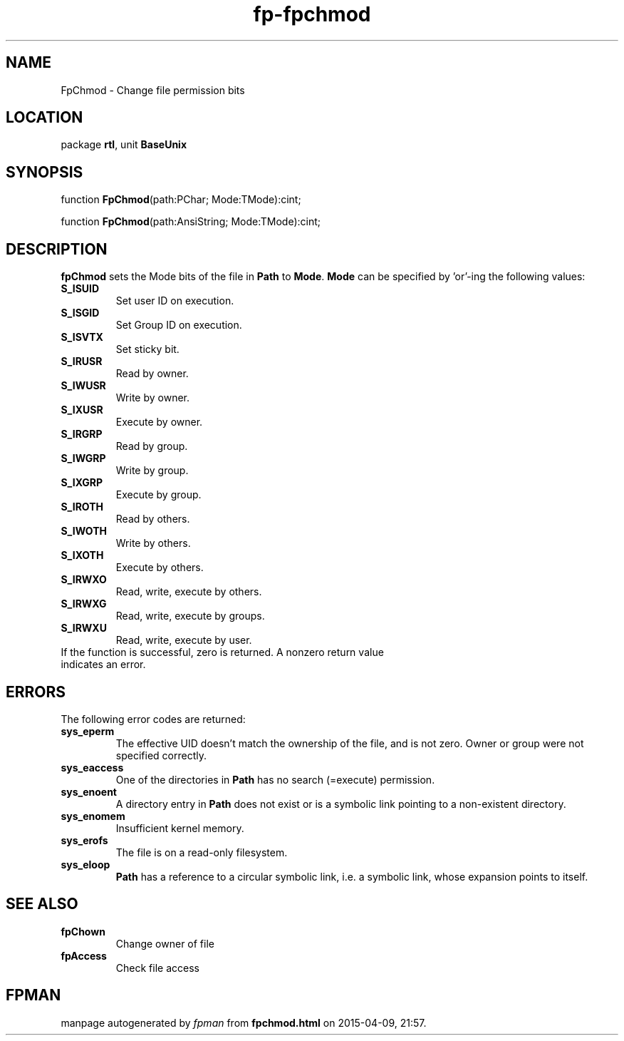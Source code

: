 .\" file autogenerated by fpman
.TH "fp-fpchmod" 3 "2014-03-14" "fpman" "Free Pascal Programmer's Manual"
.SH NAME
FpChmod - Change file permission bits
.SH LOCATION
package \fBrtl\fR, unit \fBBaseUnix\fR
.SH SYNOPSIS
function \fBFpChmod\fR(path:PChar; Mode:TMode):cint;

function \fBFpChmod\fR(path:AnsiString; Mode:TMode):cint;
.SH DESCRIPTION
\fBfpChmod\fR sets the Mode bits of the file in \fBPath\fR to \fBMode\fR. \fBMode\fR can be specified by 'or'-ing the following values:

.TP
.B S_ISUID
Set user ID on execution.
.TP
.B S_ISGID
Set Group ID on execution.
.TP
.B S_ISVTX
Set sticky bit.
.TP
.B S_IRUSR
Read by owner.
.TP
.B S_IWUSR
Write by owner.
.TP
.B S_IXUSR
Execute by owner.
.TP
.B S_IRGRP
Read by group.
.TP
.B S_IWGRP
Write by group.
.TP
.B S_IXGRP
Execute by group.
.TP
.B S_IROTH
Read by others.
.TP
.B S_IWOTH
Write by others.
.TP
.B S_IXOTH
Execute by others.
.TP
.B S_IRWXO
Read, write, execute by others.
.TP
.B S_IRWXG
Read, write, execute by groups.
.TP
.B S_IRWXU
Read, write, execute by user.
.TP 0
If the function is successful, zero is returned. A nonzero return value indicates an error.


.SH ERRORS
The following error codes are returned:

.TP
.B sys_eperm
The effective UID doesn't match the ownership of the file, and is not zero. Owner or group were not specified correctly.
.TP
.B sys_eaccess
One of the directories in \fBPath\fR has no search (=execute) permission.
.TP
.B sys_enoent
A directory entry in \fBPath\fR does not exist or is a symbolic link pointing to a non-existent directory.
.TP
.B sys_enomem
Insufficient kernel memory.
.TP
.B sys_erofs
The file is on a read-only filesystem.
.TP
.B sys_eloop
\fBPath\fR has a reference to a circular symbolic link, i.e. a symbolic link, whose expansion points to itself.

.SH SEE ALSO
.TP
.B fpChown
Change owner of file
.TP
.B fpAccess
Check file access

.SH FPMAN
manpage autogenerated by \fIfpman\fR from \fBfpchmod.html\fR on 2015-04-09, 21:57.

